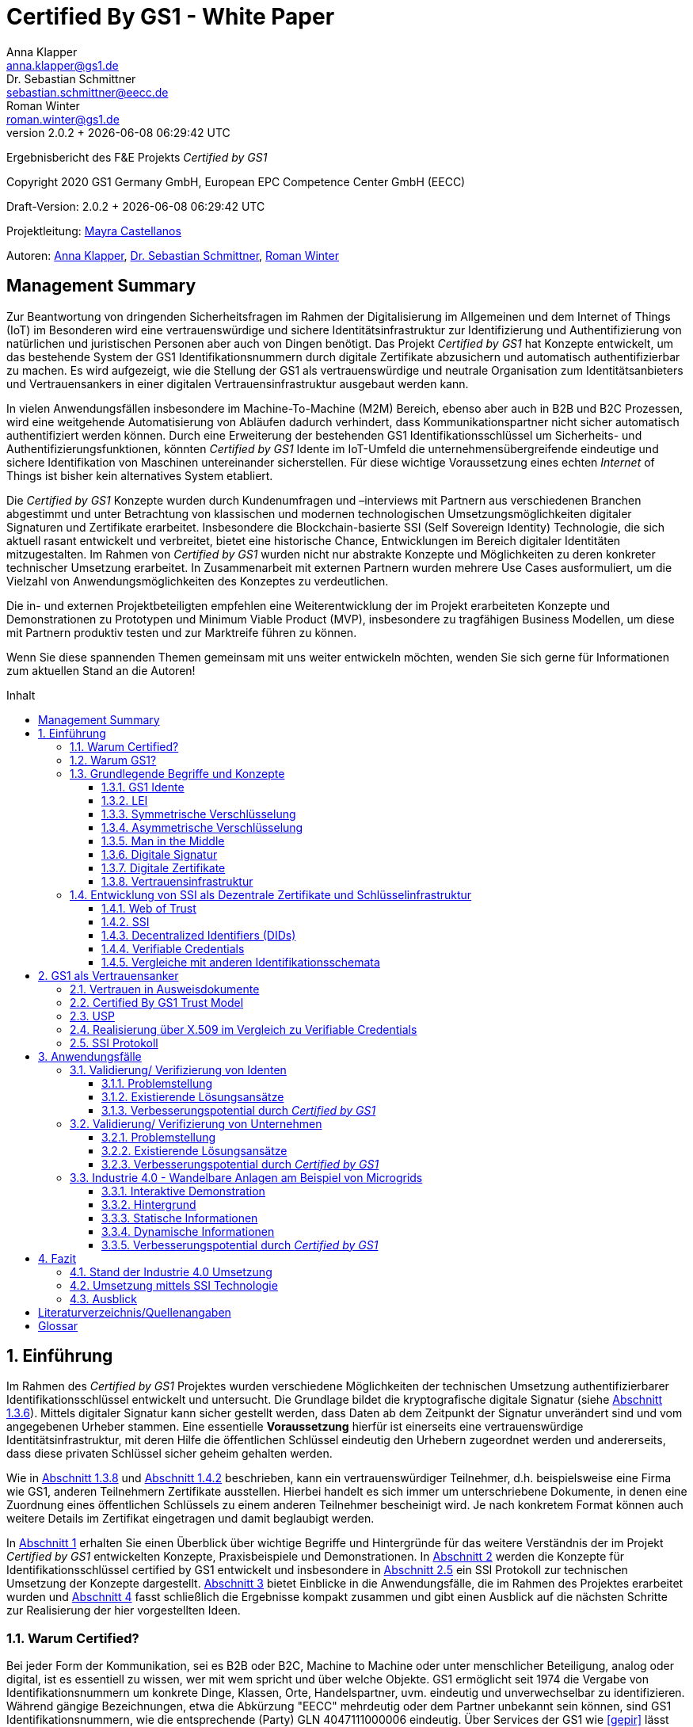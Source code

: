 = Certified By GS1 - White Paper
Anna Klapper <anna.klapper@gs1.de>; Dr. Sebastian Schmittner <sebastian.schmittner@eecc.de>; Roman Winter <roman.winter@gs1.de>
v2.0.2 + {docdatetime}
:doctype: article
:homepage: https://github.com/gs1-germany-innolab/CertifiedByGS1-Konzepte
:toc: macro
:toclevels: 3
:toc-title: Inhalt
:figure-caption: Bild
:table-caption: Tabelle
:section-refsig: Abschnitt
:icons: font
:xrefstyle: short
:imagesdir: ./pics/
:sectnums:
:chapter-refsig: Abschnitt
:appendix-refsig: Anhang
:chapter-label: 


Ergebnisbericht des F&E Projekts _Certified by GS1_

Copyright 2020 GS1 Germany GmbH, European EPC Competence Center GmbH
(EECC)

Draft-Version: {revnumber}


Projektleitung: mailto:mayra.castellanos@gs1.de[Mayra Castellanos]

Autoren: mailto:anna.klapper@gs1.de[Anna Klapper], mailto:sebastian.schmittner@eecc.de[Dr. Sebastian Schmittner], mailto:roman.winter@gs1.de[Roman Winter]



:!sectnums:
[[sec_executive]]
== Management Summary

Zur Beantwortung von dringenden Sicherheitsfragen im Rahmen der
Digitalisierung im Allgemeinen und dem Internet of Things (IoT) im
Besonderen wird eine vertrauenswürdige und sichere
Identitätsinfrastruktur zur Identifizierung und Authentifizierung von
natürlichen und juristischen Personen aber auch von Dingen
benötigt. Das Projekt _Certified by GS1_ hat Konzepte entwickelt, um
das bestehende System der GS1 Identifikationsnummern durch digitale
Zertifikate abzusichern und automatisch authentifizierbar zu machen. Es wird
aufgezeigt, wie die Stellung der GS1 als vertrauenswürdige und neutrale Organisation
zum Identitätsanbieters und Vertrauensankers in einer digitalen
Vertrauensinfrastruktur ausgebaut werden kann.


In vielen Anwendungsfällen insbesondere im Machine-To-Machine (M2M)
Bereich, ebenso aber auch in B2B und B2C Prozessen, wird eine
weitgehende Automatisierung von Abläufen dadurch verhindert, dass
Kommunikationspartner nicht sicher automatisch authentifiziert werden
können. Durch eine Erweiterung der bestehenden GS1
Identifikationsschlüssel um Sicherheits- und
Authentifizierungsfunktionen, könnten _Certified by GS1_ Idente im
IoT-Umfeld die unternehmensübergreifende eindeutige und sichere
Identifikation von Maschinen untereinander sicherstellen. Für diese
wichtige Voraussetzung eines echten _Internet_ of Things ist bisher
kein alternatives System etabliert.


Die _Certified by GS1_ Konzepte wurden durch Kundenumfragen und –interviews mit
Partnern aus verschiedenen Branchen abgestimmt und unter Betrachtung von
klassischen und modernen technologischen Umsetzungsmöglichkeiten digitaler
Signaturen und Zertifikate erarbeitet. Insbesondere die Blockchain-basierte SSI
(Self Sovereign Identity) Technologie, die sich aktuell rasant entwickelt und
verbreitet, bietet eine historische Chance, Entwicklungen im Bereich digitaler
Identitäten mitzugestalten. Im Rahmen von _Certified by GS1_ wurden nicht nur
abstrakte Konzepte und Möglichkeiten zu deren konkreter technischer Umsetzung
erarbeitet. In Zusammenarbeit mit externen Partnern wurden mehrere
Use Cases ausformuliert, um die Vielzahl von Anwendungsmöglichkeiten des
Konzeptes zu verdeutlichen.


Die in- und externen Projektbeteiligten empfehlen eine Weiterentwicklung der im Projekt erarbeiteten Konzepte und Demonstrationen zu Prototypen und Minimum Viable Product (MVP), insbesondere zu tragfähigen Business Modellen, um diese mit Partnern produktiv testen und zur Marktreife führen zu können.

Wenn Sie diese spannenden Themen gemeinsam mit uns weiter entwickeln
möchten, wenden Sie sich gerne für Informationen zum aktuellen Stand
an die Autoren!


<<<

toc::[]


:sectnums:
[[sec_intro]]
== Einführung

Im Rahmen des _Certified by GS1_ Projektes wurden verschiedene
Möglichkeiten der technischen Umsetzung authentifizierbarer
Identifikationsschlüssel entwickelt und untersucht. Die Grundlage
bildet die kryptografische digitale Signatur (siehe
<<sec_digi_sig>>). Mittels digitaler Signatur kann sicher gestellt
werden, dass Daten ab dem Zeitpunkt der Signatur unverändert sind und
vom angegebenen Urheber stammen. Eine essentielle *Voraussetzung*
hierfür ist einerseits eine vertrauenswürdige Identitätsinfrastruktur,
mit deren Hilfe die öffentlichen Schlüssel eindeutig den Urhebern
zugeordnet werden und andererseits, dass diese privaten Schlüssel
sicher geheim gehalten werden.


Wie in <<sec_pki>> und <<sec_ssi>> beschrieben, kann ein
vertrauenswürdiger Teilnehmer, d.h. beispielsweise eine Firma wie GS1,
anderen Teilnehmern Zertifikate ausstellen. Hierbei handelt es sich
immer um unterschriebene Dokumente, in denen eine Zuordnung eines
öffentlichen Schlüssels zu einem anderen Teilnehmer bescheinigt
wird. Je nach konkretem Format können auch weitere Details im
Zertifikat eingetragen und damit beglaubigt werden.


In <<sec_intro>> erhalten Sie einen Überblick über wichtige
Begriffe und Hintergründe für das weitere Verständnis der im Projekt _Certified by
GS1_ entwickelten Konzepte, Praxisbeispiele und
Demonstrationen.
In <<sec_gs1_anchor>> werden die Konzepte für Identifikationsschlüssel
certified by GS1 entwickelt und insbesondere in <<sec_ssi_proto>> ein SSI Protokoll
zur technischen Umsetzung der Konzepte dargestellt.
<<sec_use_cases>> bietet Einblicke in die
Anwendungsfälle, die im Rahmen des Projektes erarbeitet wurden und
<<sec_conclusion>> fasst schließlich die Ergebnisse kompakt zusammen
und gibt einen Ausblick auf die nächsten Schritte zur Realisierung der
hier vorgestellten Ideen.





=== Warum Certified?

Bei jeder Form der Kommunikation, sei es B2B oder B2C, Machine to
Machine oder unter menschlicher Beteiligung, analog oder digital,
ist es essentiell zu wissen, wer mit wem spricht und über welche
Objekte. 
GS1 ermöglicht seit 1974 die Vergabe von Identifikationsnummern um konkrete Dinge,
Klassen, Orte, Handelspartner, uvm. eindeutig und unverwechselbar zu
identifizieren.  Während gängige Bezeichnungen, etwa die Abkürzung
"EECC" mehrdeutig oder dem Partner unbekannt sein können, sind GS1
Identifikationsnummern, wie die entsprechende (Party) GLN 4047111000006 eindeutig. Über
Services der GS1 wie <<gepir>> lässt sich zu einer unbekannten Identifikationsnummer z.B.
herausfinden, dass mit der eben genannten Abkürzung "EECC" die "European EPC Competence Center GmbH"
bezeichnet wird. 

Gibt sich einer der Kommunikationspartner als 4047111000006 aus, ist
also zumindest eindeutig, dass hiermit diese konkrete Firma gemeint
ist und nicht z.B. eine Person mit den Initialen "EECC". Die von GS1
vergebenen Identifikationsnummern ermöglichen also eine eindeutige
Zuordnung. Stand heute ist jedoch keine Authentifikation <<auth>>
dieser Daten möglich. Es kann nicht überprüft werden, ob der
Kommunikationspartner derjenige ist, der er zu sein vorgibt.  Ob es
sich aber bei einer Ziffernfolge um eine legitime GS1 Identifikationsnummer
oder nur eine Ziffernkombination im GS1-Format handelt, ist unter
Umständen nicht leicht herauszufinden. Dieses Problem und existierende
Lösungsansätze werden in <<sec_verified_by_gs1>> behandelt.

Im Projekt _Certified by GS1_ wird untersucht, wie klassische und
moderne Konzepte aus dem Bereich der Digitalen Signatur und Digitaler
Zertifikate genutzt werden können, um die Authentizität von GS1 Identifikationsnummern und damit
zusammenhängenden Stammdaten beweisbar zu machen.  Außerdem ermöglichen
die hier vorgestellten Konzepte den mit den
Identifikationsnummern bezeichneten Firmen oder Dingen sich zweifelsfrei und
fälschungssicher auszuweisen und gesicherte Kommunikationskanäle untereinander aufzubauen.

_Certified by GS1_ kann so die Basis für eine Vertrauensinfrastruktur
schaffen, wie sie z.B. für das Internet of Things (IoT) aber auch z.B. in klassischen B2B Prozessen wie dem
Supplier Onboarding (siehe <<sec_onboarding>>) dringend benötigt
wird, um Digitalisierung und Automatisierung nicht durch
Sicherheits- und Vertrauensfragen zu verhindern.


[[sec_usp]]
=== Warum GS1?

GS1 ist eine etablierte Institution, deren Kerngeschäft u.a. in der
Vergabe von Nummernkreisen (Namensräumen) für Idente, insbesondere
Geschäfts- und Produktidentifikationsnummern besteht. In diesem Sinne
erfüllt GS1 bereits die Rolle eines "Identity Provider" <<idp>>. In
_Certified by GS1_ wurden Konzepte zur Vergabe von
Sicherheitsmerkmalen (Zertifikaten) zur Authentifizierung dieser
Identifikationsnummern entwickelt. Hierbei entsprechen die
entwickelten Zertifikatssysteme strukturell dem bestehenden
Vergabesystem für Identifikationsnummern.  In <<sec_gs1_ids>> wird
dieser Punkt detaillierter erläutert.


GS1 vergibt (in der Regel) keine einzelnen Identifikationsnummern, sondern Kunden
erwerben das Recht, selbst eine bestimmte Menge von
Identifikationsnummern zu vergeben.
Dieses Sytem wird im Rahmen von _Certified by GS1_ auch für die 
Sicherheitsmerkmale und damit die authentifizierten Idente umgesetzt. Ein Kunde kann so die
bisherigen Prozesse zur Vergabe von Identen strukturell beibehalten
und um die Sicherheits- und Authentifizierungsfunktion für die selbst
erzeugten Idente erweitern.

[[Chain-EECC]]
.Die Vergabe von Zertifikaten im Rahmen von Certified by GS1 folgt der Logik bei der Vergabe der GS1 Idente, siehe <<pic_id_tree>>
image::Certificate-Chain-EECC.png[pdfwidth=75%,align="center"]


Im IoT benötigt jedes Gerät nicht nur ein serielles
Ident wie eine SGTIN oder GIAI, sondern auch die Möglichkeit sich
individuell gegenüber anderen Geräten zu authentifizieren und mit
diesen eine vertrauenswürdige und abhörsichere Verbindung aufzubauen. Hier
stellt die Möglichkeit solche "Certified" Idente selbst erzeugen zu
können einen großen Vorteil für den Hersteller dar, denn dieser Ansatz
ist mit geringerem Aufwand und Kosten verbunden als ein
System, bei dem jedes Ident und die zugehörigen Sicherheitsmerkmale
einzeln bei einer zentralen Plattform erworben werden müssen.


Als not-for-profit Standarisierungsorganisation, erfüllt GS1 die Aufgabe
globale Geschäftstandards zu entwickeln und zu pflegen. GS1 ist eine
neutrale und vertrauenswürdige Organisation. Diese Rolle als
Vertrauensanker und neutrale Platform ermöglicht es GS1, Partner und
Konkurrenten zu gemeinsamen Projekten, insbesondere im Bereich der
Standardisierung, zusammen zu bringen.
Dies prädestiniert GS1 zum Vertrauensanker einer digitalen Zertifikatsinfrastruktur, 
insbesondere wenn diese auf der Authentifizierung der
GS1-eigenen Idente beruht. 

Des weiteren ist GS1 bereits heute in vielen Branchen Dreh- und
Angelpunkt für die mit den Identen assoziierten Stammdaten. Die
Authentifizierung dieser Stammdaten über digitale Signaturen, basierend
auf den Zertifikaten der "Certified"-Idente ermöglicht eine noch
größere Vielzahl von Anwendungsfällen, zusätzlich zur Authentifizierung
der Idente selbst. 





=== Grundlegende Begriffe und Konzepte

Eine umfassende und didaktisch ausgereifte Einführung aller für das
Verständnis der _Certified by GS1_ nötigen Grundlagen ist jenseits der
Zielsetzung und des Umfangs dieser Ausarbeitung. Nichtsdestotrotz werden im
folgenden Abschnitt einige grundlegende Begriffe aus der Welt der GS1
Idente sowie der digitalen Zertifikate eingeführt, um
Missverständnisse bei den verwendeten Begriffen zu vermeiden. Verweise
auf weiterführende Literatur ermöglichen den Einstieg in
unbekannte Themen.

[[sec_gs1_ids]]
==== GS1 Idente

Das Kernprodukt der GS1 Germany ist GS1 Complete. Hierbei handelt es sich
um ein Leistungspaket mit dem Kunden ein Nummernkreis zugeteilt wird,
in welchem dieser GTINs (Global Trade Item
Number) und andere Idente vergeben kann. Es beinhaltet
weiterhin Services und Publikationen zur Optimierung der
Geschäftsprozesse.

GS1 Idente sind wie folgt aufgebaut (siehe <<pic_id_tree>>): Ausgehend von der Gesamtheit der GS1
Organisationen und GS1 Global Office erhalten die einzelnen Mitgliedsorganisationen
(MOs) Nummernkreise, indem eine bestimmte Präfix einer MO zugeordnet wird. 
Beispielsweise gehören alle GS1 Idente deren erste drei Ziffern im Bereich 400 bis 440 liegen zu
GS1 Germany <<gs1-prefix>>. 
Innerhalb des eigenen Nummernkreises (d.h. beginnend
mit der eigenen GS1 Präfix) vergeben die MOs an Firmenkunden einen GS1 Company Prefix (GCP) und
damit den Kreis der Nummern beginnend mit ebendiesem. Zur Verdeutlichung: alle
GS1 Idente beginnend mit 4047111 gehören zum Nummernkreis des EECC. 
Die Firmen können nun entsprechend der Spezifikationen für GS1 Idente eigenständig Identifikationsnummern
für z.B. Warenkategorien oder individuelle Waren, aber auch für Standorte, Warensendungen, Coupons, uvm.
(siehe <<gen-spec>>) vergeben. 
Beispielsweise bezeichnet die GLN (Global Location Number) 4047111000006
den Unternehmenshauptsitz des EECC. Hier steht entsprechend wieder das gleiche GCP
am Anfang der Nummer, gefolgt vom frei verfügbaren Namensraum und beendet mit einer Prüfziffer.

Die Art des Idents wird über den sogenannten Application Identifier
(AI) kodiert, z.B. 414 für die GLN. Entsprechend stellt (414) 4047111000006 (254) 01 
ein Beispiel für eine GLN mit Erweiterungskomponente dar, mit der das EECC einen spezifischeren Ort, etwa den
Posteingang des Hauptsitzes, bezeichnen könnte. Eine sog. Party GLN
kann Parteien wie juristische Personen (Firmen) aber auch Funktionen oder
Rollen, wie Abteilungen oder Ämter, identifizieren. 


[[GLN_Aufbau]]
.Aufbau einer GLN
image::example-gln.png[]

Diese Baumstruktur aus
viele-zu-einem Zuordnungen, sprich von serialisierten Identen zu Klassenidenten zu
Companies zu MOs, existiert in entsprechender Form (teilweise ohne die Klassenebene) 
für praktisch alle GS1 Idente und ist in <<pic_id_tree>> schematisch
dargestellt. 
Dies stellt einen wichtigen Unterschied zu Systemen dar, in denen
nur einzelne Idente vergeben werden, etwa bei der LEI (nachfolgend erläutert), da GS1 Complete Kunden
die Möglichkeit erhalten, selbst als intermediäre Vergabestelle eigene Idente zu
vergeben.  Die über die GCP festgelegten Nummernkreise stellen zudem
sicher, dass jede Nummer nur einmal vergeben werden kann, solange der
Kunde gemäß den Regeln des GS1 Systems nicht eigene Nummern mehrfach
vergibt. Die GS1 Idente sind daher weltweit überschneidungsfrei. Damit
ist grundsätzlich eine eindeutige Zuordnung aller Idente möglich.


[[pic_id_tree]]
.Hierarchie der Nummernkreise der GS1
image::GS1-ID-Tree.png[]




Eine Authentifikation der Idente durch GS1 ist bisher nicht allgemein
gegeben. Eine besondere Identitätsprüfung der Antragsteller für GS1
Complete erfolgt aktuell in der Regel nicht und ist auch nicht von
Nöten. Sollte jemand illegitim im Namen des EECC eine weitere GCP mit
den original Firmendaten beantragen, so würde hierdurch dem EECC zwar
ohne dessen Kenntnis ein weiterer Nummernkreis zugeordnet, aber
dadurch kein Schaden entstehen. Dies ändert sich grundlegend, wenn
beim Antrag ein neues Authentifizierungsmerkmal, z.B. ein öffentlicher
Schlüssel, registriert wird. Nun wird es wichtig, die Legitimität des
Antrages bzw. die Berechtigung des Antragstellers zu überprüfen, um
zu verhindern, dass künftig ein Unberechtigter mit Hilfe des neu
registrierten Merkmals im Namen der Firma handeln kann.

Ein Missbrauch einzelner Idente erfolgt dagegen durchaus aktuell in
einigen Fällen z.B. hinsichtlich GTINs. Unternehmen, die keine GS1
Kunden sind, nutzen Nummernkombinationen entsprechend dem GS1
Nummernsystem, um Produkte online anbieten zu können.  Dieser
GTIN-Missbrauch wird GS1-intern durch Mitarbeiter verfolgt und
unterbunden. Eine teil-automatisierte Lösung, die in diesem Bereich
entwickelt wird, ist der Service „Verified by GS1“, welcher in
<<sec_verified_by_gs1>> zusammen mit der Problemstellung genauer
beleuchtet wird. Hier können Online-Portale und Händler GTINs auf ihre
Echtheit und Herkunft überprüfen, die im Vorfeld durch die Hersteller
in die GS1 Registry eingepflegt wurden.


==== LEI

GS1 vergibt zudem bereits heute Idente zusammen mit von GS1
überprüften Stammdaten, außerhalb des eigenen Nummernsystems, im
Rahmen der LEI-Vergabe.  Eine solche Überprüfung der hinterlegten
Stammdaten bildet eine interessante Erweiterung des Konzepts der
reinen Zertifizierung von Identifikationsschlüsseln. Damit eine
Vertrauensinfrastruktur aufgebaut werden kann, muss eine Überprüfung
der Partner statt finden, bevor Zertifikate ausgestellt werden
können. Es liegt also nahe, die im Rahmen dieser Überprüfung
gesicherten Fakten dem Unternehmen mittels digitalem Zertifikat zu
bescheinigen.

Für die LEI Vergabe erfolgt eine solche Überprüfung der beantragenden
Unternehmen bereits, so dass GS1 hier auf bestehenden Prozessen
aufbauen kann.  In diesem Abschnitt wird die LEI allgemein erläutert,
da sie in den folgenden Abschnitten u.a. mit den Identen aus dem
GS1-System verglichen wird.

Der Legal Entity Identifier, LEI, ist ein 20-stelliger Code, der
Teilnehmer am Finanzmarkt eindeutig identifiziert. Hier muss es sich
um juristische Personen handeln, Einzelpersonen können keine LEI
erhalten.  Der LEI wurde nach der Finanzkrise durch den G20 Gipfel
eingeführt, um mehr Sicherheit und Transparenz bei Finanzgeschäften zu
bieten und gilt weltweit. Der LEI ist bei gewissen Finanzgeschäften
verpflichtend und ermöglicht es, hinterlegte Referenzdaten im
Online-Datenpool der GLEIF abzufragen. Diese Referenzdaten sind
mindestens der offizielle Name laut Registrierung des Rechtsträgers,
Anschrift des Unternehmens, Land der Gründung, Ländercodes, sowie das
Datum der ersten LEI-Zuweisung und der letzten Aktualisierung, ggf.
auch das Ablaufdatum, denn eine LEI muss jährlich verlängert werden.

GS1 Global (GS1 AISBL, Brüssel) ist eine offizielle Vergabestelle 
(Local Operating Unit, LOU) für
Legal Entity Identifier (LEI) des GLEIF (Global Legal Entity
Identifier Foundation) <<gleif>>. GS1 Germany ist Vertriebspartner von
GS1 Global, ein sogenannter Registration Agent (RA) und agiert als
Dienstleister um LEIs zu vergeben.



Vergleicht man nun die LEI mit einem GS1-eigenen Ident, wie der GLN,
sind beiden demnach die Eindeutigkeit und 
weltweite Überschneidungsfreiheit gemeinsam. Zudem können die
Referenzdaten der LEI- und auch der GS1 Complete Kunden durch das
Unternehmen selbst verwaltet werden. 
Man findet die Daten der beiden Idente in den jeweiligen
Datenbanken, wie der LEI-Datenbank oder GEPIR. Dies ermöglicht Sicherheit für alle Geschäftsprozesse und
vermindert Identitätsmissbrauch. Allerdings gibt es auch hier derzeit Unterschiede:
Ein GS1 Complete Kunde hat jederzeit die Möglichkeit der Veröffentlichung seiner Daten zu widersprechen.
Dies ist für einen LEI-Kunden nicht möglich. Dessen Daten sind stets vollständig und korrekt zu veröffentlichen. 
Man muss jede vergebene LEI online nachverfolgen können.





[[sec_symm]]
==== Symmetrische Verschlüsselung

[[pic_symmetric]]
.Symmetrische Verschlüsselung verwenden *den gleichen Schlüssel* zum ver- und entschlüsseln. Die Abbildung stammt aus einer Vorlesung der TU Darmstadt.
image::symmetric.png[pdfwidth=75%,align="center"]

Kryptografische Systeme kann man in zwei unterschiedliche
Hauptbereiche einteilen: symmetrische und asymmetrische Kryptographie.
Die symmetrischen Verschlüsselungsverfahren reichen weit in die
Menschheitsgeschichte zurück. Schon 600v. Chr. setzten
hebräische Gelehrte einen einfachen Zeichenaustauschalgorithmus mit
dem Namen Atbash-Verschlüsselung ein. Die Caesar-Verschlüsslung ist
wahrscheinlich die bekannteste symmetrische Verschlüsselung. Diese
geht auf den römischen Feldherrn Gaius Julius Caesar zurück. Er
benutzte diese zur Geheimhaltung seiner militärischen
Korrespondenz.

Die konzeptionelle Funktionsweise der symmetrischen Verschlüsselung
ist recht einfach. Es gibt nur einen Schlüssel. Dieser stellt ein nur
den Kommunikationspartnern bekanntes Geheimnis dar und wird für die Ver- wie auch für die Entschlüsselung
genutzt. Sowohl der Sender, als auch der
Empfänger benötigen denselben Schlüssel.

In einer Situation, in der ein Sender einem Empfänger eine geheime
Nachricht schicken möchte, ohne dass die beiden über ein als Schlüssel
verwendbares geteiltes Geheimnis verfügen, ist symmetrische
Kryptographie prinzipiell nicht hilfreich. Einen Schlüssel sicher
(d.h. geheim) zu übertragen, stellt das gleiche Problem dar
wie die Übertragung der geheimen Nachricht selbst.

Da bei modernen symmetrischen Verschlüsselungsalgorithmen der
Schlüssel deutlich kürzer sein kann als die Nachricht, nutzen moderne
Protokolle wie TLS <<tls>> häufig ein rechenzeitintensives
asymmetrisches verfahren, um einen temporären symmetrischen Schlüssel
auszuhandeln. Danach wird ein deutlich effizienteres symmetrisches
Verfahren angewendet, um die eigentliche Kommunikation zu verschlüsseln.

Auch wenn Sender und Empfänger dieselbe Person sind, etwa bei der
Verschlüsselung von (Teilen der) Festplatte, kommen moderne
symmetrische Verschlüsselungsverfahren zum Einsatz.


[[sec_asymm]]
==== Asymmetrische Verschlüsselung

[[pic_asymmetric]]
.Bei der asymmetrischen Verschlüsselung kommen *verschiedene* Schlüssel zum ver- und entschlüsseln zum Einsatz. Die Abbildung stammt aus einer Vorlesung der TU Darmstadt.
image::asymmetric.png[pdfwidth=75%,align="center"]

Bei der asymmetrischen Verschlüsselung werden zwei verschiedene aber
zusammenpassende Schlüssel zum Ver- und Entschlüsseln der Daten
verwendet.  Der zur Verschlüsselung verwendete Schlüssel wird in einem
asymmetrischen Verfahren als öffentlich bezeichnet, da dieser keine
Rückschlüsse auf den privaten Schlüssel zulässt. Der für die
Entschlüsselung verwendete private Schlüssel muss natürlich geheim
gehalten werden, um unerwünschtes lesen der Daten zu verhindern.

Die ersten (geheimen) Entwicklungen asymmetrischer Verfahren fanden beim
britischen Geheimdienst zu Anfang der 1970er Jahre statt und wurden
erst in den 1990er Jahren veröffentlicht. In einer ersten
öffentlichen Bekanntgabe wurde das Prinzip der asymmetrischen
Verschlüsselung dann 1976 von den beiden Kryptographen Whitfeld Diffie
und Martin Hellman in ihrem Aufsatz "New Directions in
Cryptography" veröffentlicht. In diesem Aufsatz führen die Autoren
das Prinzip der asymmetrischen Kryptographie ein. Rivest, Shamir und
Adleman entwickelten 1978 das nach Ihnen als RSA benannte asymmetrische
Verschlüsselungsverfahren, basierend auf zahlentheoretischen
Algorithmen und Komplexitätsüberlegungen, das teilweise bis heute
verwendet wird.

Die Funktionsweise einer asymmetrischen Verschlüsselung lässt sich wie
folgt erklären: Jeder Teilnehmer erzeugt ein Schlüsselpaar aus
privatem und öffentlichem Schlüssel für sich selbst.
Wenn ein Versender eine geheime
Nachricht an einen Empfänger versenden möchte, so benötigt er den
öffentlichen Schlüssel des Empfängers. Diesen bekommt er vom Empfänger
selbst oder aus einem öffentlichen Schlüsselverzeichnis. Der Versender
verschlüsselt die Nachricht mit dem öffentlichen Schlüssel und einer
Verschlüsselungsfunktion. Die verschlüsselte Nachricht kann danach an
den Empfänger versendet werden. Dieser benutzt die
Entschlüsselungsfunktion mit Hilfe seines privaten Schlüssels, um die
ursprüngliche Nachricht wiederherzustellen.

Das in <<sec_symm>> erwähnte Problem des Schlüsselaustausches wird also
deutlich erleichtert, da der öffentliche Schlüssel nicht geheim
gehalten werden muss. Es bleibt jedoch die Gefahr eines so genannten
Man-in-the-middle-Angriffs, der in <<sec_mitm>> erläutert wird.


[[sec_mitm]]
==== Man in the Middle

Bei dem Man-in-the-middle-Angriff versendet eine dritte Person seinen
öffentlichen Schlüssel unter falschem Namen.
Will etwa Alice an Bob eine verschlüsselte Nachricht schreiben und
fragt zu diesem Zweck bei einem Schlüsselverzeichnis-Server Bobs öffentlichen
Schlüssel an, so könnte Eve ihren eigenen öffentlichen Schlüssel unter
Bobs Namen dort hinterlegt haben.

Alice verschlüsselt ihre Nachricht in diesem Fall so, dass nur Eve sie
entschlüsseln kann. Damit der Angriff nicht auffällt wird Eve die
Nachricht nach der Entschlüsselung wieder verschlüsseln, diesmal mit
Bobs echtem Schlüssel und an Bob weiterleiten. So hat Eve unbemerkt
die geheime Nachricht gelesen und sogar die Möglichkeit, diese zu
verändern. Die Relais-Rolle des Angreifers ist namensgebend.

Um einen solchen Angriff auszuschließen wird eine vertrauenswürdige
Identitätsinfrastruktur benötigt, mit deren Hilfe Bob und Alice ihre
Identitäten und die zugehörigen öffentlichen Schlüssel sicher
austauschen können.



[[sec_digi_sig]]
==== Digitale Signatur

Bei der digitalen Signatur wird mit dem privaten Schlüssel und einem
"Original" Dokument eine "Unterschrift" hinzugefügt. Um Verwechslungen
mit z.B. einer eingescannten handschriftlichen Unterschrift zu
vermeiden, wird im folgenden der Begriff "Signatur" für diese digitale
Signatur verwendet, auch wenn diese konzeptionell oder sogar juristisch die
Funktion einer Unterschrift erfüllt.

Mithilfe des öffentlichen Schlüssels kann der Empfänger von Dokument und Signatur
feststellen, ob das Dokument wirklich mit dem zum öffentlichen
Schlüssel passenden privaten Schlüssel signiert wurde und ob das
Dokument unverändert vorliegt oder manipuliert wurde.
Steht die in <<sec_mitm>> erwähnte vertrauenswürdige
Identitätsinfrastruktur zur Verfügung, damit der Empfänger sicher sein
kann den richtigen öffentlichen Schlüssel des Absenders zu kennen, so
kann mit der digitalen Signatur sichergestellt werden, dass eine
Nachricht wirklich vom vorgeblichen Absender stammt.
Somit lässt sich die Identität des Unterzeichners zweifelsfrei
nachweisen und außerdem die Integrität der elektronischen Nachricht
sicherstellen.

Für nähere Details zur Funktionsweise von Signaturalgorithmen wird auf
die Literatur verwiesen <<sign>>.



[[sec_certs]]
==== Digitale Zertifikate

Unter einem "Zertifikat" im klassischen Sinne versteht man eine Bescheinigung
oder Urkunde, die bestimmte Informationen zu einem Unternehmen,
einer Person oder Sache "zertifiziert". Ein Zertifikat hat immer einen
Aussteller, der mit einer klassischen Unterschrift, Stempel, Siegel
oder ähnlichem bestätigt, dass er die zertifizierten Informationen
überprüft hat und deren Korrektheit bestätigt.
Zum Beispiel vergibt GS1 in gedruckter Form ein Zertifkat
für die Teilnahme am globalen GS1 System. In diesem Zertifkat wird
unter anderem die GLN und die dazugehörige Firma aufgeführt.


Diese Eigenschaften des analogen Zertifikates werden mit dem digitalen
Zertifikat nicht nur digitalisiert, sondern  mittels einer digitalen
Signatur (siehe <<sec_digi_sig>>) wird zusätzlich die Echtheit des Zertifikats
kryptografisch abgesichert. Ein digitales Zertifikat ist damit
deutlich schwerer zu fälschen als ein analoges. Voraussetzung ist, dass die
Signatur auf einer hinreichend sicheren Vertrauensinfrastruktur
für die Verwaltung der öffentlichen Schlüssel beruht und die Teilnehmer
in der Lage sind, ihre privaten Schlüssel geheim zu halten.

Konkret werden digitale Zertifikate verwendet, um bestimmte
Eigenschaften zu einem Objekt oder zu einer Person zu bestätigen. Ein
besonders wichtiges Zertifikat im Rahmen einer Vertrauensinfrastruktur
ist die Bescheinigung, dass ein gewisser öffentlicher Schlüssel einem
bestimmten Besitzer gehört.

Im Beispiel aus <<sec_mitm>> kann Alice darauf vertrauen, dass ein
öffentlicher Schlüssel wirklich Bob gehört und nicht von Eve
untergeschoben wurde, wenn ein vertrauenswürdiger Dritter dies
zertifiziert. Konkret stellt ein entsprechender
vertrauenswürdiger Dienstleister ein Zertifikat aus, in dem
bescheinigt wird, dass Bobs öffentlicher Schlüssel in der Tat Bob
gehört. Der Dienstleister überprüft hierzu, dass Bob tatsächlich
den passenden privaten Schlüssel besitzt und wirklich
die Person ist, die er vorgibt zu sein.
Solche Dienstleister werden auch als *Identitity Provider* (IDP)
bezeichnet und spielen in den Vertrauensinfrastrukturen, die in den
folgenden Abschnitten erläutert werden, eine wichtige Rolle.


Zertifikate werden weiterhin genutzt, um z.B.:

- Identitäten von Servern zu bescheinigen, um auf dieser
  Vertrauensbasis mittels <<tls>> den Datenverkehr im Internet zu
  verschlüsseln oder VPN Verbindungen aufzubauen

- zu bescheinigen, dass Software, Updates oder digitale Dokumente vom
  vorgeblichen Urheber stammen

- Personenidentitäten zu bescheinigen, um, wie im Beispiel mit Alice
  und Bob, eine direkte Mensch-zu-Mensch Kommunikation abzusichern,
  z.B. via e-Mail oder Messenger
  


Jede technische Implementierung einer Vertrauensinfrastruktur
definiert typischerweise einen Standard für das Datenformat ihrer
Zertifikate. Häufig verwendete Formate für Zertifikate sind (in historischer
Reihenfolge):

- X.509 Zertifikat <<x509>>
- PGP Zertifikat <<pgp-cert>>
- Verifiable Credentials <<vc-data-model>>


[[sec_pki]]
==== Vertrauensinfrastruktur

[[pic_pki]]
.Die drei wesentlichen Funktionseinheiten einer PKI Infrastruktur: Registrierungsstelle, Zertifizierungsstelle und Verzeichnisdienst. Die Abbildung stammt aus einer Vorlesung der TU Darmstadt.
image::pki.png[pdfwidth=75%,align="center"]

Die in <<sec_asymm>> und <<sec_certs>> beschriebenen öffentlichen
Schlüssel und entsprechende Zertifikate bilden die Grundlage für den
Aufbau einer "Public Key Infrastructure" (PKI).
Wie in <<Chain-EECC>> dargestellt kann prinzipiell jeder vertrauenswürdige
Teilnehmer den Kreis der ebenso vertrauenswürdigen Teilnehmer an der
Vertrauensinfrastruktur erweitern, indem ersterer dem neuen Teilnehmer ein entsprechendes Zertifikat
ausstellt.

Bei der klassischen, d.h. weitgehend zentralen, 
Schlüssel- und Zertifikate Infrastruktur, die
z.B. bei der Absicherung der Kommunikation über das Internet mittels
Transportverschlüsselung <<tls>> zum Einsatz kommt, stellen eine oder einige
wenige zentrale Autoritäten, denen initial vertraut wird, Zertifikate
an zwischengeschaltete Autoritäten aus. So ergeben sich baumartige Vertrauensstrukturen.



In der PKI gibt es drei wesentliche Funktionen: eine Registrierungsstelle,
eine Zertifizierungsstelle und den Verzeichnisdienst. 

Die *Registrierungsstelle* erfasst und überprüft die Identität und
ggfs. weitere Angaben des Antragstellers. Diese muss davon überzeugt
sein, dass die persönlichen Daten und der i.d.R. vom Antragssteller
bereitgestellte öffentliche Schlüssel auch wirklich zum Antragsteller
gehören, bevor das Zertifikat ausgestellt wird. Nach einer positiven
Überprüfung, wird der Zertifikatsantrag durch die Registrierungsstelle
genehmigt und die Anfrage an die Zertifizierungsstelle weitergegeben.
Die Sicherheit der künftigen Authentifikationsfunktion des
öffentlichen Schlüssels hängt entscheidend von der sicheren
Überprüfung der Legitimität des Antrags bei der Registrierungsstelle
ab.

Wird mit einem digitalen Zertifikat die Zugehörigkeit eines
öffentlichen Schlüssels zu einer konkreten Person bescheinigt, so
erhält die Person damit ein neues Authentifizierungsmerkmal, d.h. eine
neue Möglichkeit um sich (digital) auszuweisen. Dies entspricht dem
Vorgang, bei dem eine natürliche Person beim Einwohnermeldeamt
vorspricht und ein Foto für einen neuen Personalausweis selbst
mitbringt, siehe <<physical-id>>. Ist der Personalausweis mit diesem
Foto ausgestellt, so kann die Person anhand des Fotos im Ausweis visuell
identifiziert werden.
Die Überprüfung, dass an dieser Stelle kein Unberechtigter eine
falsches Authentifizierungsmerkmal einbringen kann, etwa einen public key oder ein
Foto, was nicht zur identifizierten Person gehört, ist essentiell für
die Sicherheit der Vertrauensinfrastruktur.

Die *Zertifizierungsstelle* (Certificate Authority, CA, siehe auch <<ca>>)
wiederum integriert die Daten und den öffentlichen Schlüssel des Antragsstellers
in ein Zertifikat, d.h. ein digitales Dokument im entsprechenden Format
(klassisch X.509) wird erstellt und von der CA signiert. Zusätzlich kann die
Zertifizierungsstelle die Zertifikate zur Veröffentlichung in einem öffentlichen
Verzeichnis ablegen.

Oftmals befinden sich die Registrierungsstelle und die Zertifizierungsstelle in
einem Unternehmen und bilden eine Einheit, als Trust Center.

Der *Verzeichnisdienst* stellt eine Art öffentliches Adressbuch dar, in dem alle
öffentlichen Schlüssel und vor allem die ausgestellten Zertifikate zum Abruf bereit stehen. Eine weitere wichtige
Funktion ist das Bereitstellen von sogenannten Revocation Lists, in denen
veröffentlicht wird welche Zertifikate schon vor ihrem regulären Ablaufdatum
ungültig geworden sind. Dies geschieht etwa weil eingetragene Daten nicht mehr aktuell sind
oder weil, im schlimmsten Fall, der private Schlüssel nicht mehr als sicher
angesehen werden kann, etwa nach einem Cyber Angriff.



=== Entwicklung von SSI als Dezentrale Zertifikate und Schlüsselinfrastruktur

In einem dezentralen Identitätsmanagementsystem können die Entitäten
(Personen, Organisationen, Dinge, etc.) die Vertrauensanker für den
jeweiligen Anwendungsfall frei wählen.  Global verteilte Ledger
(DLTs), dezentrale P2P-Netzwerke oder andere Systeme mit gleichartigen
Fähigkeiten ermöglichen eine solche Vertrauensinfrastruktur ohne
zentrale Autoritätsinstanzen oder Single Points of Failure, etwa im
Verzeichnisdienst.  Dezentralisierte Identitätsmanagementsysteme
ermöglichen beliebigen Entitäten ihre eigenen Idente und verteilte
Vertrauensanker zu erstellen und zu verwalten.  Dieses Design beseitigt
sowohl die Abhängigkeit von zentralisierten Registrierungsstellen für
Identifikationsschlüssel als auch für Zertifikate (siehe
<<sec_pki>>). Typischerweise kann hier jede Entität als ihre eigene
Root of Trust fungieren. Diese Architektur wird als DPKI
(dezentralisierte PKI) bezeichnet.

==== Web of Trust

[[pic_wot]]
.Direktes Vertrauen zwischen den Beteiligten kann indirekt übertragen werden um ein dezentrales Vertrauensnetzwerk zu erzeugen. Abbildung von https://en.wikipedia.org/wiki/File:Web_of_Trust-en.svg[Wikipedia].
image::WOT.png[pdfwidth=75%,align="center"]

Seit den frühen 90er Jahren kam mit der Entwicklung von PGP (Pretty
Good Privacy) und den freien Varianten OpenPGP und GPG (Gnu Privacy
Guard) ein neues Konzept einer Vertrauensinfrastruktur auf, welches
nicht mehr hierarchisch organisiert ist, sondern komplett dezentral.
Die
Grundidee des Web of Trust ist, dass sich einzelne Parteien direkt
gegenseitig vertrauen und z.B. nach Überprüfung der Personalausweise
bei einem persönlichen Treffen gegenseitig entsprechende Zertifikate
ausstellen und veröffentlichen. Vertrauen kann dann ähnlich wie in der
realen Welt über direkte und indirekte Kontakte aufgebaut
werden.

Zum Beispiel kann Ingo (siehe <<pic_wot>>) einen nicht direkt von ihm zertifizierten
(d.h. nicht bekannten) öffentlichen Schlüssel von Susi als
vertrauenswürdig einstufen, wenn es eine Zertifikatskette aus gehend
von ihm selbst aus gibt, die Susis Schlüssel als vertrauenswürdig
zertifiziert.
Über die genauen Parameter können Teilnehmer im Web of Trust
gemäß ihrer individuellen Anforderungen eine striktere oder weniger
restriktive Vererbung von Vertrauen jeweils individuell
konfigurieren. In <<pic_wot>> wird die einfachste Form von
Vertrauensübertrag über beliebig wenige/lange Pfade dargestellt, es
ist aber möglich (und gängig) zu fordern, dass es mehrere unabhängige
Zertifikatsketten zum Ziel gibt und diese nicht zu lang sind.


Im Bereich der e-Mail Signatur ist PGP eine Alternative zu
S/MIME, das auf, in der Regel kostenpflichtigen oder
unternehmensinternen, X.509 Zertifikaten von zentralen
Vertrauensanbietern beruht. Aufgrund mangelnder Unterstützung des
PGP Standards durch die Anbieter der relevanten e-Mail-Clients, vor allem
Outlook, kam es allerdings nie zu einer flächendeckenden Verbreitung.

Die Grundidee, dass prinzipiell alle Identitäten innerhalb einer
Vertrauensinfrastruktur als Intermediäre eigene Zertifikate ausstellen
können, wird im Rahmen von SSI aufgegriffen und mit modernen
technischen Möglichkeiten weiterentwickelt.


[[sec_ssi]]
==== SSI

Namensgebend für die Self Sovereign Identity (SSI) war die Motivation,
natürlichen Personen die Kontrolle über ihre eigene digitale Identität
zurückzugeben, anstatt die personenbezogenen Daten und Single Sign On-Dienste 
unter zentraler Kontrolle weniger großer Plattformen
amerikanischer Unternehmen nutzen zu müssen. Personenidentifikation und die Ausstellung und Verwaltung
vertrauenswürdiger Fakten (sog. _Credentials_, siehe <<sec_vc>>) zu diesen Personen
bilden den Kern vieler SSI Anwendungsfälle. Die SSI Infrastruktur eignet sich jedoch auch,
um die klassischen Probleme der Identifikation über Zertifikate und der Schlüsselverwaltung in
neuartiger dezentraler Weise zu lösen, unabhängig davon auf welche
Entitäten sich die Idente beziehen.

In einer SSI-basierten Vertrauensinfrastruktur hat der Verwalter einer
Identität die volle Kontrolle über die Leseberechtigungen an allen
Daten zu seiner Identität. Der Verwalter muss hierbei nicht
notwendigerweise das "Subjekt" sein, d.h. die Entität die
identifiziert wird, siehe <<sec_did>>.
Als Verzeichnisdienst (siehe <<sec_pki>>) kann in SSI Netzwerken eine
Block Chain (Distributed Ledger) eingesetzt werden. Dies ist
allerdings nach den entsprechenden Standards des W3C kein
Wesensmerkmal der SSI Technologie.


Entwicklung und Aufbau einer dezentralisierten Public Key
Infrastructure (DPKI) auf SSI Basis sind momentan in vollem Gange. SSI-basierte 
dezentrale PKI könnte eine ebenso große Bedeutung für die
globale Sicherheit und den Datenschutz im virtuellen Raum erlangen,
wie es einst die Entwicklung zentraler PKI für den verschlüsselten
Netzwerkverkehr über das SSL/TLS-Protokolls [tls] hatte.

[[sec_did]]
==== Decentralized Identifiers (DIDs)

Decentralized Identifiers (DIDs) sind Idente, die, wie der Name
bereits andeutet, nicht zentral vergeben werden, sondern von jedem
Teilnehmer an einer entsprechenden Infrastruktur selbst erzeugt werden
können.  DIDs können Personen, Organisationen, Dinge, Datenmodelle,
oder abstrakte Entitäten identifizieren, wobei die mit der DID
identifizierte Entität als _Subjekt_ der DID bezeichnet wird.  Die
Kontrolle über eine DID kann von einem Verwalter ausgeübt werden,
z.B. von einem entsprechend befugten Mitarbeiter, falls das Subjekt
eine juristische Person ist, oder dem Hersteller, falls das Subjekt
ein Ding oder Konzept ist.

Technisch betrachtet ist eine DID eine URN, die neben dem Schema "did"
und der eindeutigen Identifikationsnummer auch eine Referenz auf die
zugrundeliegende konkrete Vertrauensinfrastruktur enthält, im Rahmen
derer die DID erstellt wurde und genutzt werden kann. Beispielsweise
bezeichnet die DID `did:idu:HX74LKTfWUxnnUAE935u1P` die Identität von
GS1 Germany als Steward im ID-Union (Test-)Netzwerk von SSI für
Deutschland. Hier bezeichnet "idu" die sog. DID-Methode mit deren
Kenntnis das zur DID zugehörige DID-Dokument aus dem entsprechenden
Verzeichnis abgerufen werden kann.

Im DID-Dokument sind Datensätze zum Subjekt enthalten, insbesondere
Methoden, mit denen das Subjekt sich als DID Inhaber authentifizieren
kann. In der Regel sind dies Public Keys, möglich sind aber auch
z.B. pseudonymisierte Biometriedaten. Darüber hinaus können
Service-Endpunkte im DID-Dokument definiert werden, die eine
gesicherte Interaktion mit dem DID-Subjekt ermöglichen.

DIDs stellen die Kernkomponente einer gänzlich neuen Ebene von
dezentralisierter digitaler Identität im Rahmen einer neuen Public Key
Infrastructure dar. 

[[sec_vc]]
==== Verifiable Credentials

Die im Rahmen von SSI Vertrauensinfrastruktren ausgestellten
Zertifikate werden als Verifiable Credentials <<vc-data-model>> bezeichnet und über
einen speziellen Service-Endpunkt, der innerhalb eines DID-Dokuments
definiert werden kann, im Netzwerk zur Verfügung gestellt.

Im Unterschied zu klassischen Zertifikaten (insbesondere X.509) ist
das Schema, d.h. das Datenmodell, dieser Zertifikate sehr
flexibel. Die Veröffentlichung der Schemata ist eine zusätzliche
Aufgabe des Verzeichnisdienstes (Distributed Ledger) in SSI
Netzwerken. 



[[sec_compare]]
==== Vergleiche mit anderen Identifikationsschemata

DIDs vereinen wichtige Eigenschaften anderer Identifikationsschlüssel.
Neben der globalen Eindeutigkeit sind das insbesondere dezentrale
Vergabe, d.h. jeder Teilnehmer kann DIDs erzeugen, Persistenz und
globale Auflösbarkeit, d.h. im Rahmen der SSI Infrastruktur kann das
DID-Dokument und über die darin definierten Endpunkte weitere Daten,
insbesondere Verifiable Credentials, abgerufen werden.


Der Bedarf an global eindeutigen Identen, welche keine
zentralisierten Registrierungsstelle benötigen, führte bereits in den
1980er Jahren zur Entwicklung und Standardisierung der
Universally Unique Identifiers (UUIDs, seltener auch Globally Unique
Identifiers GUIDs genannt), siehe <<rfc-4122>>. UUIDs fehlt jedoch
eine globale Semantik, d.h. eine UUID trägt keinerlei Informationen
darüber, von wem/in welchem Rahmen oder zur Bezeichnung von was
sie erstellt wurde oder wo nähere Informationen abrufbar sind.

Im Unterschied zu etablierten Identifikationssystemen wie der LEI
oder dem GS1 System bieten DIDs vor allem die Möglichkeit der
sicheren kryptographischen Verifikation der Echtheit und
Authentitzität von Identifikationsschlüsseln.  Dies ist für viele
Anwendungen essentiell und kann heute komplett digital sichergestellt
werden, insofern eine entsprechende Vertrauensinfrastruktur zur
Verfügung steht.

Relevante Vorteile der LEI und des GS1 Systems gegenüber der DID sind
die Etablierung dieser Idente in der unternehmensübergreifenden
Kommunikation, für GS1 auch in Auto-ID Labels wie Barcodes oder RFID
Tags, und die kontrollierte Vergabe dieser Idente. Über letztere kann
sichergestellt werden, dass ein minimaler Satz an verifizierten
Stammdaten vorliegt und vor allem, dass z.B. eine GLN oder LEI auch
legitim vergeben wurden.



[[tab_compare]]
.Eigenschaften von Identifikatoren
[cols="^.<,^.<,^.<,^.<,^.<",options="header"]
|===
|
|DID
|UUID
|LEI
|GS1 IDs

|*Global eindeutig*
|icon:check[size=2x,role=green]
|icon:check[size=2x,role=green]
|icon:check[size=2x,role=green]
|icon:check[size=2x,role=green]

|*Unternehmensübergreifende Semantik*
|Per DID-Dokument
|icon:times[size=2x,role=red]
|icon:check[size=2x,role=green]
|icon:check[size=2x,role=green]

|*Stamm-/Metadaten online abrufbar*
|icon:check[size=2x,role=green]
|icon:times[size=2x,role=red]
|icon:check[size=2x,role=green]
|Falls veröffentlicht / freigegeben

|*Für verschiedene Subjekte einsetzbar*
|icon:check[size=2x,role=green]
|icon:check[size=2x,role=green]
|icon:times[size=2x,role=red]
|icon:check[size=2x,role=green]

|*Kryptographisch verifizierbar*
|icon:check[size=2x,role=green]
|icon:times[size=2x,role=red]
|icon:times[size=2x,role=red]
|icon:times[size=2x,role=red]

|*Anwender kann eigene IDs erstellen*
|icon:check[size=2x,role=green]
|icon:check[size=2x,role=green]
|icon:times[size=2x,role=red]
|icon:check[size=2x,role=green]

|*Verwendung in Auto-ID etabliert*
|icon:times[size=2x,role=red]
|icon:times[size=2x,role=red]
|icon:times[size=2x,role=red]
|icon:check[size=2x,role=green]

|*Etabliert in unternehmensübergreifender Kommunikation*
|icon:times[size=2x,role=red]
|icon:times[size=2x,role=red]
|icon:check[size=2x,role=green]
|icon:check[size=2x,role=green]

|*Kontrollierte Vergabe*
|icon:times[size=2x,role=red]
|icon:times[size=2x,role=red]
|icon:check[size=2x,role=green]
|icon:check[size=2x,role=green]

|===



Die Kombination eines GS1 Idents als Verifiable Credential einer DID
ergibt die einzigartige Möglichkeit, alle oben aufgeführten Vorteile
in einer Lösung zu kombinieren. 
So ensteht ein Identifikationsschlüssel der kryptografisch
abgesichert ist und zur sicheren digitalen Authentifizierung genutzt
werden kann. Gleichzeitig kann er aber auch für eine Vielzahl von Entitäten
mit einer unternehmensübergreifend verständlichen Semantik vergeben werden. 
Auch die Dezentralität bleibt erhalten, in
dem Sinne, dass GS1 Kunden selbst Identifikationsschlüssel _Certified
by GS1_ in ihrem Nummernkreis erzeugen und zertifizieren können. Dies wäre
bei einer LEI als Verifiable Credential nicht gegeben.
Zentral bleibt das System in dem Sinne, dass die GCP bei GS1 erworben
werden muss und in diesem Rahmen die Legitimitätsprüfung vorgenommen
und so die Sicherheit gewährleistet werden kann.


[[sec_gs1_anchor]]
== GS1 als Vertrauensanker

Das Vertrauen in Idente _Certified by GS1_ funktioniert konzeptionell
ähnlich wie bei klassischen Dokumenten. Auch wenn die entsprechenden
Ideen aus dem DID/SSI Umfeld kommen, ist das Trust-Modell unabhängig
von der Realisierung über DIDs oder klassische (zentrale) PKI
Zertifikatsketten.

=== Vertrauen in Ausweisdokumente

Das Vertrauen in die Identität einer Person kommt typischerweise durch
die Überprüfung eines fälschungssicheren Ausweisdokuments
("Authentifizierung") zustande. Hierbei vertraut der Prüfer zunächst
einer Autorität hinter dem Aussteller, z.B. dem Staat als Auftraggeber
der Bundesdruckerei. Diese bestätigt mit der Ausstellung des
Dokumentes, dass der Inhaber legitim ist. Gleichzeitig enthält das
Dokument die nötigen Eigenschaften, um seine eigene Echtheit
überprüfbar zu machen (Kopierschutzmaßnahmen im Dokument) und Merkmale
(z.B. Foto) zum Abgleich der Person mit dem Subjekt des Dokuments. So
wird das Vertrauen des Prüfers, wiederum indirekt, auf den Inhaber des
Dokuments übertragen und die Authentifizierung ist erfolgreich. Der
Prozess wird in <<physical-id>> dargestellt.

[[physical-id]]
.Vertrauen in klassische Ausweisdokumente
image::Trust-in-classical-id.png[pdfwidth=75%,align="center"]


=== Certified By GS1 Trust Model

Bei der Identvergabe teilt GS1 einem Unternehmen mit der Basisnummer
(GS1 Company Prefix, GCP) einen Namensraum (Nummernkreis) zu, in
welchem das Unternehmen dann selbst Idente vergeben kann. Parallel
hierzu ermöglicht ein Unternehmenszertifikat mit GCP _Certified By
GS1_ dem Unternehmen selbst Zertifikate für die eigenen Idente zu
erstellen. Diese grundlegende Idee ist in <<Chain>> dargestellt.

[[Chain]]
.Die Vertrauenswürdigkeit von Zertifikatsketten kann ausgehend vom Wurzelzertifikat überprüft werden
image::Certificate-Chain.png[]

Mit dem Unternehmenszertifikat kann die Echtheit der eigenen
Identifikationsnummern fälschungssicher nachgewiesen und offline
überprüft werden, d.h. es kann z.B. überprüft werden, dass eine SGTIN
tatsächlich von dem Unternehmen erzeugt wurde, dem die zugehörige
Basisnummer gehört, ohne das ein Online-Lookup in einer entsprechenden
Datenbank nötig wäre. Auch Eigenschaften des mit dem Ident
gekennzeichneten Assets können über die GS1 Standards, beispielsweise
in einen 2D Code wie der GS1 DataMatrix, kodiert und deren
Vertrauenswürdigkeit offline verifiziert werden.

Die abgeleiteten Zertifikate für serialisierte Idente sind besonders
im IoT Kontext interessant, da Maschinen sich mit einem solchen
Identifikationsschlüssel _Certified By GS1_ selbst ausweisen
und damit automatisiert authentifiziert werden könnten. Das bedeutet,
dass mittels etablierter kryptografischer Verfahren Maschinen sich
basierend auf dem _Certified by GS1_-System gegenseitig überprüfen und
so eine gesicherte Verbindung untereinander oder auch über das
Internet z.B. zu Cloud Diensten herstellen können, wie in
<<pic_IoT_auth>> dargestellt. Ein Vorteil des zertifikatsbasierten
Systems ist, dass es prinzipiell keiner direkten Verbindung zwischen
dem Überprüfer des zertifizierten Idents und GS1 bedarf. Wenn sich
also z.B. eine neue Maschine in einer Fabrik nur einseitig
authentifizieren muss, so muss der Fabrikbetreiber nicht GS1 Kunde
sein.


[[pic_IoT_auth]]
.Vertrauen in IDs certified by GS1 ermöglicht automatische M2M Authentifizierung und den Aufbau gesicherter Kommunikationskanäle. Hersteller erzeugen als Intermediäre dezentral ihre eigenen IDs und Zertifikate.
image::Parts-Certified-no-header.png[]

Basierend auf digital zertifizierten Identitäten kann, genau wie bei der
gängigen Verschlüsselung der Kommunikation über das Internet, ein gesicherter
Kommunikationskanal aufgebaut werden. So können z.B. Messdaten oder
Steuerbefehle übertragen werden, ohne dass diese von Dritten gefälscht werden
können.

=== USP

Wie in <<sec_gs1_ids>> dargestellt, ermöglicht GS1 es einem Complete
Kunden auf Basis des zertifizierten GCP selbst Identifikationsnummern
in seinem Nummernkreis zu erzeugen.  Das _Certified by GS1_ Konzept,
das hier vorgestellt wird, sieht vor, dass der Inhaber eines
zertifizierten GCP entsprechend als Intermediär selbst nicht nur
Identifikationsschlüssel, sondern auch die zugehörigen Zertifikate
selbst erstellen kann. Für Unternehmen, die diese Unabhängigkeit
nicht benötigen, kann GS1 die Erstellung weiterer Certified IDs
natürlich auch als Service anbieten.

Wie in <<sec_compare>> dargestellt führt gerade diese Dezentralität
des GS1 Systems kombiniert mit einer dezentralen digitalen und
kryptografisch abgesicherten Identifikationsplattform (wie SSI) zu einem
Identifikationsschlüssel mit einmaligen Merkmalen.

Gerade in Bereichen, in denen ein Unternehmen eine große Anzahl
zertifizierter Idente benötigt, oder verschiedene Dinge, Konzepte und
juristische Personen identifizieren möchte, wird genau ein solch
einmaliges System von Identen benötigt, wie es _Certified by GS1_ durch
die Kombination von SSI Technologie mit dem bestehenden GS1 System
bieten kann. Anwendungsfälle sind hier insbesondere, wie in
<<sec_use_cases>> ausführlich diskutiert, IoT Anwendungsszenarien,
aber auch Dokumente wie Voucher und Gutscheine oder die Zertifizierung
von Stammdaten.



=== Realisierung über X.509 im Vergleich zu Verifiable Credentials

Die in diesem Abschnitt verwendeten grundlegenden
Begriffe, insbesondere DIDs und Verifiable Credentials, werden in
<<sec_ssi>> eingeführt.

Im _Certified by GS1_ Projekt wurde die Zertifizierung der
Identifikationsschlüssel sowohl über klassische X.509
Zertifikatsketten prototypisch umgesetzt als auch über Verifiable
Credentials im Rahmen einer SSI Infrastruktur entwickelt. Beide
Ansätze ermöglichen die dezentrale Anwendung der Idente, ohne dass
nach der initialen Vergabe der zertifizierten GCP eine weitere
Interaktion mit GS1 notwendig ist.

Die Realisierung auf Basis von SSI Technologie bietet den großen
Vorteil der automatischen Interoperabilität mit den anderen im
gleichen Netzwerk realisierten Use Cases, so dass bei der geschickten
Implementierung in einem oder mehreren aussichtsreichen Netzwerken
eine deutlich erleichterte Markteinführung und schnellere Verbreitung
zu erwarten ist.  Auch aus technischer Sicht ist das moderne und auf
flexiblen Schemata beruhende Konzept der Verifiable Credentials
attraktiver als das aus den 80ern stammende x.509 Zertifikatsformat,
das z.B. nicht als Datenformat für Stammdaten geeignet ist.


Das Konzept zur Zertifizierung von GS1 Identen und assoziierten
Masterdaten mittels SSI Technologie, welches im Rahmen des Projektes
bisher entwickelt wurde, stellt eine Arbeitsgrundlage zur weiteren
Abstimmung zwischen den GS1 Organisationen und den Partnern dar. 

[[sec_ssi_proto]]
=== SSI Protokoll


In dem hier vorgestellten Protokoll haben nicht nur die beteiligten
Firmen, insbesondere GS1, eine eigene DID. Konkreten Dingen, etwa
serialisierte Handelswaren oder IoT Devices, und auch abstrakten
Konzepten, etwa einer Klasse von Waren oder Geräten, können gemäß
<<did-core>> DIDs zugeordnet werden.  Indem eine Klasse von
Gegenständen eine eigene DID erhält, etwa alle Sensoren einer bestimmten Baureihe eines
bestimmten Herstellers, können dieser Klasse
Eigenschaften als Verifiable Credentials (VC) attestiert
werden. Insbesondere kann der Hersteller die GTIN der Klasse und
Eigenschaften, die allen Instanzen gemein sind (d.h. Stammdaten), wie Größe, Gewicht,
Leistungsaufnahme, etc. als Verifiable Credentials veröffentlichen.

Besonders interessant wird der Anwendungsfall, wenn klassische
Zertifikate, etwa ein Bio Label für Lebensmittel oder Konformitätslabel 
für elektronische Geräte, ebensfalls von den Herausgebern der
Zertifikate als Verifiable Credentials direkt für die Produktklasse
ausgestellt werden können.

[[pic_ssi_gcp]]
.Ablaufdiagramm für das "On-Boarding" eines Unternehmens in das Certified System durch die Ausstellung einer GCP und optional der Zertifizierung von Stammdaten der (Party) GLN
image::certified-gs1-ids-1-GCP.png[pdfwidth=50%, align="center"]


Dem Hersteller, d.h. der DID der Firma, wird von GS1 ein Verifiable
Credential (VC) ausgestellt, das ihm eine GS1 Company Prefix (GCP)
zuweist (siehe <<pic_ssi_gcp>>). Hiermit bestätigt GS1, dass diese Firma in der Tat GS1 Kunde
und damit berechtigt ist, Identifikationsnummern in einem gewissen
Nummernkreis (beginnend mit der GCP) zu vergeben. Eine erfolgreiche
Überprüfung des GTIN VC und des GCP VC stellt sicher, dass die GTIN
GS1 konform d.h. nach dem Standardregelwerk, den "Allgemeinen GS1
Spezifikationen", vergeben wurde. Die Vertrauenswürdigkeit und
Integrität der direkt vom Hersteller beglaubigten Produkteigenschaften
sind als Verifiable Credentials überprüfbar.

[[pic_ssi_gtin]]
.Ablaufdiagramm für die Erstellung zertifizierter Identifikationsschlüssel und Stammdaten als Verifiable Credentials durch Kunden *ohne* Beteiligung von GS1
image::certified-gs1-ids-2-GTIN.png[pdfwidth=75%, align="center"]

Der DID einer konkreten Produktinstanz kann nun eine SGTIN als
serialisiertes Ident in Form eines VC zugewiesen werden. Wie in
<<pic_ssi_gtin>> dargestellt, wird die DID der zugehörigen GTIN als
Issuer verwendet, sodass die Kette der Idente von der GCP der Company
über die GTIN der Produktklasse bis zur SGTIN der konkreten
Produktinstanz entsprechend als Kette von Verifiable Credentials, die
sich die DIDs ausstellen, abgebildet wird.



[[pic_ssi_verify]]
.Ablaufdiagramm der Verifikation der Zertifikatskette
image::certified-gs1-ids-3-Verification.png[]



[[sec_use_cases]]
== Anwendungsfälle

[[sec_verified_by_gs1]]
=== Validierung/ Verifizierung von Identen

==== Problemstellung

Die missbräuchliche Verwendung von GS1 Identen (wie z.B. GTIN) an sich ist u.A. für Online-Marktplätze ein Problem. Auf diesen Marktplätzen wird die GTIN als Ident genutzt, um verschiedene Angebote zu gleichen Artikeln zu aggregieren und die Echtheit der angebotenen Produkte sicherzustellen. Eine rein syntaktische Prüfung der Identifikationsnummern, auf z.B. korrekte Länge oder gültige Prüfziffer, kann jedoch einfach umgangen werden und es tauchen regelmäßig Angebotsduplikate unter gefälschten Artikelnummern auf.

==== Existierende Lösungsansätze

Ein Abgleich mit bei GS1 registrierten Artikelstammdaten über die
Online Services von GS1, wie GEPIR <<gepir>> bzw. den GTIN Manager
<<gtin-manager>> oder auch die Datenbank von GS1 Global (GS1 Registry)
über den Verified by GS1 <<verified-by-gs1>> Service, kann hier
Abhilfe schaffen. Eine solche Online-Abfrage stellt zum einen sicher,
dass das Ident tatsächlich vom berechtigten GS1 Kunden vergeben wurde
und zum anderen, dass die Artikelbeschreibung mit den hinterlegten
Stammdaten in Einklang steht. Diese Überprüfung ist aktuell, je nach
Service, im Batch per Datei upload, manuell per Web-UI und/oder
automatisiert per API möglich.

==== Verbesserungspotential durch _Certified by GS1_

Eine Überprüfung der Idente ist nur online möglich und die Korrektheit der Daten wird nur über das Vertrauen in die Transportverschlüsselung <<tls>> bei der Abfrage und die Identität des Servers, der die Daten bereit stellt, gesichert. Die Daten selbst sind in den aktuellen Konzepten nicht authentifiziert und es gibt keinen direkten Link zum Herausgeber.

Die Umsetzung von _Certified by GS1_ versetzt den Basisnummerninhaber in die Lage selbst Zertifikate für die von ihm erstellten Idente und Masterdaten zu signieren. Diese können über beliebige Kanäle weitergegeben werden, wie bisher über zentrale Repositories, aber auch direkt an die relevanten Partner, ohne dass Dritte Einsicht erhalten oder ein zentraler Angriffspunkt entsteht.  Die Gültigkeit der Zertifikatskette, basierend auf dem Vertrauensanker (Zertifikat) von GS1, kann uneingeschränkt und offline überprüft werden.

Durch die digitale Signatur und die entsprechenden Zertifikate wird vor allem die Integrität der Daten unabhängig vom Übertragungskanal sichergestellt. Der Überprüfer kann somit darauf vertrauen, dass ein Ident vom authorisierten Basisnummerninhaber vergeben wurde und damit ein legitimes GS1 Ident ist. Eine direkte Signatur der Masterdaten durch den legitimen Herausgeber bietet bestmöglichen Schutz vor beabsichtigter oder unbeabsichtigter Veränderung der Daten auf dem Weg zum Empfänger und ermöglicht so eine sichere dezentrale Kommunikation.


=== Validierung/ Verifizierung von Unternehmen

[[sec_onboarding]]
==== Problemstellung

Vertrauenswürdige Daten zu Unternehmen sind für digitale
Handelsbeziehungen ebenso wichtig, wie die vertrauenswürdige
Authentifizierung realer Personen und ihrer Daten im Online-Handel,
oder - allgemeiner - bei digitalen Vertragsabschlüssen. Entsprechend
einem digitalen Ident, mit ähnlicher Vertrauenswürdigkeit wie dem
Personalausweis, benötigt ein Unternehmen möglicherweise einen digital
beglaubigten Handelsregisterauszug um sich zu authentifizieren und die
Legitimität eines Rechtsgeschäfts zu beweisen.

Ein konkreter Use Case basierend auf Unternehmensstammdaten ist das
Supplier Onboarding. Will ein Hersteller einen neuen Zulieferer in
seine Systeme aufnehmen, so ist dies je nach Industriezweig
typischerweise mit erheblichem Aufwand verbunden, worunter die
Flexibilität der Handelsbeziehungen leidet. Während für bestimmte
Hersteller spezifische Audits möglicherweise unumgänglich und
gewünscht sind, ließe sich ein erheblicher Teil der papierbasierten
Prüfung von Unternehmensdaten, Zulassungen und klassischen
standardisierten Zertifizierungen, auf Basis einer
Vertrauensinfrastruktur digitalisieren und automatisieren.

==== Existierende Lösungsansätze

Gerade im bereich des Supplier Onboardings gibt es Platformen, die als
Intermediär anbieten die Unternehmensstammdaten
sicher/vertrauenswürdig zu verwalten und beim Onboarding an den neuen
Kunden weiterzugeben. Die Marktwirtschaftlichen Nachteile solcher
Platformen, die über kurz oder lang durch Netzwerkeffekte entweder ein
Monopol entwickeln oder aussterben, sind hinreichend bekannt.


==== Verbesserungspotential durch _Certified by GS1_

Bei der Vergabe eines GS1 Company Prefix (GCP) und damit eines
Nummernkreises an ein Unternehmen, vergibt GS1 auch eine (Party) GLN
zur Identifikation des Unternehmens selbst und erfasst Daten zum
Unternehmen wie Name, Rechtsform, Hauptsitz, u.a.

Basierend auf einer kritischen Überprüfung der vom Unternehmen
angegebenen Daten, wie diese z.B. bei der LEI-Vergabe durch GS1
Germany aktuell bereits stattfindet, kann GS1 die Echtheit solcher
Unternehmensstammdaten zertifizieren. Die Vorlage vertrauenswürdig
zertifizierter Daten erspart den Vertragspartnern dieses Unternehmens
künftig, diese Überprüfung selbst durchführen zu müssen und ermöglicht
so schneller und einfacher mit dem Unternehmen in eine Rechtsbeziehung
zu treten.

In einem Analogen Prozess könnten auch andere Stammdaten Zertifiziert
und bestehende Zertifikate (etwa basierend auf der Einhaltung
relevanter Normen) digitalisiert werden.


[[sec_eku]]
=== Industrie 4.0 - Wandelbare Anlagen am Beispiel von Microgrids 

[[EKU-PD]]
==== Interaktive Demonstration

Um den in diesem Abschnitt vorgestellten Use Case anschaulich und
leicht verständlich darzustellen, wurde eine interaktive
Online-Demonstration des Use Cases entwickelt. Die in diesem Abschnitt
gezeigten Bilder, stammen aus diesem Demonstrator. Die Demonstration
ist unter <<online-demo>> öffentlich zugänglich.

In diesem Zusammenhang möchten wir uns besonders bei Kristian Binder
und seinen Kollegen von EKU Power Drives bedanken, die uns mit Ihrer
Expertise zu Seite gestanden haben. EKU Power Drives hat ihren Use
Case sehr ausführlich erläutert und mit uns zum heutigen Stand
entwickelt. 


==== Hintergrund

EKU Power Drives entwickelt gemeinsam mit seinen Kunden intelligente
Automatisierungslösungen, mit deren Hilfe energieintensive technische
Prozesse effizienter gestaltet werden können. Die Ressourcen werden
gezielt für den eigentlichen Prozess eingesetzt und der
Ressourceneinsatz für nicht prozessrelevante Vorgänge wird
weitestgehend eliminiert. Dabei liegt der Fokus auf ortsveränderlichen
bzw. mobilen Anlagen. Also Systeme, die nicht an einem festen Ort
installiert arbeiten, sondern bei denen regelmäßige Standortwechsel
und Rekonfiguration zum normalen Betrieb gehören.

Eine der wesentlichen Herausforderungen in diesen Systemen ist die ständige Anpassung an veränderte Umgebungsbedingungen. Zeitintensive, manuelle Konfigurationsarbeit muss hierbei durch den konsequenten Einsatz von intelligenter, vernetzter Automatisierungstechnik vermieden werden, um die Akzeptanz und Praxistauglichkeit der Systeme nicht zu gefährden. Der Betrieb eines solchen Microgrids bringt allerdings einige Herausforderungen mit sich. Da die Zahl der daran angebundenen Anlagen im Vergleich zum
öffentlichen Stromnetz überschaubar ist, haben Laständerungen einzelner Teilsysteme einen deutlich stärkeren Einfluss auf die Stabilität des Gesamtsystems. Um Ausfälle oder gar Schäden an den beteiligten Komponenten zu vermeiden, müssen alle Stromerzeuger und Verbraucher ihre Leistungsregelung auf einen stabilen Zustand des Microgrids auslegen. Dafür wird ein mehrstufiges Reglerkonzept eingesetzt.


[[eku-init]]
.Einführungstext der interaktiven Demonstration des Use Case
image::demo-screenshots/1-intro.png[pdfwidth=75%,align="center"]

====  Statische Informationen
Alle an das Microgrid angeschlossenen Anlagen haben wesentliche technische Eigenschaften, welche die Anlage charakterisieren. Dies können z.B. Hersteller, Modell, Nennleistung, zulässiger Leistungsbereich, Nennspannung, zulässiger Spannungsbereich, usw. sein.

Alle diese Eigenschaften werden vom Hersteller der Anlage
angegeben. Sie werden sich über ihre Lebensdauer hinweg nicht
verändern und wenn, dann ist diese Veränderung ebenso
vorhersehbar. Üblicherweise werden derartige Angaben vom Hersteller
auf einem Typenschild zusammengefasst. Ein digitales Typenschild dient
im aktuellem Anwendungsfall als Datenbasis, um Maschinen passend zu
den aktuellen dynamischen Anforderungen anzumieten (siehe <<eku-static>>).

[[eku-static]]
.In der Demo wird die Nutzung statischer Daten, konkret eines digitalen Typenschildes, dargestellt
image::demo-screenshots/2-rental.png[pdfwidth=75%,align="center"]

Werden Anlagen, wie im aktuellen Beispiel, dynamisch aus gemieteten
Maschinen zusammengestellt, so ist die Korrektheit des digitalen
Typenschildes essentiell für die Funktion der
Gesamtanlage. Absichtlich oder unabsichtlich eingebrachte Fehler oder
Ungenauigkeiten können im schlimmsten Fall den Ausfall der gesamten
Anlage nach sich ziehen (siehe <<eku-static-hacked>>).

[[eku-static-hacked]]
.Der Problemfall manipulierter statischer Daten wird ebenfalls aufgezeigt
image::demo-screenshots/3-outage.png[pdfwidth=75%,align="center"]



[[sec_eku-dynamic]]
==== Dynamische Informationen

Neben den statischen Informationen über die Anlage entstehen während
ihres Betriebs weitere Daten, die für andere Teilnehmer im Netzwerk
interessant sein können. So z.B. aktuelle Leistungsaufnahme / -Abgabe,
ggf. vorhergesehene Leistungsaufnahme im nächsten Zeitschritt,
Verschleißanzeige, Fehlerzustände oder Zeit bis zur nächsten Wartung.
Diese Informationen verändern sich - abhängig von der jeweiligen
Anwendung - z.B. im Bereich von einigen 10ms (siehe <<eku-dynamic>>).

[[eku-dynamic]]
.Die Nutzung dynamischer Daten wird als Use Case präsentiert
image::demo-screenshots/5-dynamic.png[pdfwidth=75%,align="center"]

Fälschung der dynamischen Daten im laufenden Betrieb durch einen cyber
Angriff auf die Anlage kann ähnlich fatale Folgen haben, wie falsche
statische Daten (siehe <<eku-dynamic-hacked>>).

[[eku-dynamic-hacked]]
.Manipulierte Daten werden problematisiert
image::demo-screenshots/6-hacked.png[pdfwidth=75%,align="center"]


==== Verbesserungspotential durch _Certified by GS1_
=====  Statische Daten
Das digitale Typenschild, das alle für die Anlage technisch relevanten Informationen enthält, kann vom Hersteller mittels einer elektronischen Signatur beglaubigt werden. Es kann nicht verändert werden, ohne Kenntnis des privaten Schlüssels des Herstellers. Analog zum SSL Zertifikat im WWW, das die Echtheit einer besuchten Webseite z.B. für Onlinebanking bestätigt, kann das elektronische Typenschild technisch relevante Informationen vor Veränderung schützen. Durch geeignete Mittel (z.B. dynamische oder challenge/response Inhalte) kann das digitale Typenschild (in Verbindung mit entsprechend gesicherter Elektronik) außerdem als Schutz gegen Plagiate eingesetzt werden.

[[eku-certified]]
.Vom Hersteller signierte digitale Typenschilder können nicht manipuliert werden und das in <<eku-static-hacked>> dargestellte Angriffszenario wird verhindert
image::demo-screenshots/4-certified-dtls.png[pdfwidth=75%,align="center"]

===== Dynamische Daten
Um das Einschleusen von unerwünschter / schädlicher Informationen in die verteilten Regelsysteme zu vermeiden, kann ein am Prozess beteiligtes Steuergerät seine komplette Kommunikation elektronisch signieren. Somit kann die Echtheit der Informationen bei den Empfängern verifiziert werden. Fortlaufende Sequenznummern innerhalb der signierten Daten vereiteln außerdem Replay-Attacken.

[[eku-certified-dynamic]]
.Signierte dynamische Daten können auch in einer unsicheren Umgebung fälschungssicher übertragen werden und der in <<eku-dynamic-hacked>> dargestellte Angriff wird verhindert
image::demo-screenshots/7-certified-dynamic.png[pdfwidth=75%,align="center"]

===== Pay per Use
Großes Potential, insbesondere in Bezug auf Nachhaltigkeit, haben moderne Businessmodelle, in denen nicht mehr die Geräte oder Maschinen verkauft oder auf Zeit verliehen
werden, sondern der Nutzen, den der Anwender durch diese erzielt, direkt bepreist wird. In solchen "Pay per Use" oder "as a Service" Modellen werden alle nötigen Voraussetzungen, wie Maschinen und Betriebsmittel, die der Nutzer braucht um den gewünschten Nutzen zu erzielen, zur Verfügung gestellt. Wichtig ist bei den zugrundelegenden Business Modellen immer, eine präzise und vor allem eine für alle beteiligten vertrauenswürdige Messung der Parameter (KPIs), auf denen die Berechnung der Kosten eines solchen Service beruht.

Aufgrund der eingesetzten Sensorik und automatisierten Datenübertragung und Abwicklung, ggf. bis in die Abrechnung, handelt es sich hier um IoT Use Cases, die ein hohes Maß an Sicherheit verlangen um eine Chance auf Akzeptanz am Markt zu haben. Dieser Use Case kann als ein Spezialfall der in <<sec_eku-dynamic>> thematisierten Übertragung dynamischer Daten in einem allgemeineren Kontext gesehen werden. Haben die zur Berechnung der KPIs eingesetzten Sensoren, z.B. Watt-Meter zur Messung der vom Generator erzeugten Leistung, eine _Certified by GS1_ ID, so kann der entsprechende auf dem Gerät hinterlegte private Schlüssel zur Signatur der Daten genutzt werden. 
Die Überprüfung der korrekten Funktion des Sensors, etwa durch eine zertifizierte Eichung, kann ebenfalls über an die Certified ID gebundenen digitalen Zertifikate abgebildet werden. Auf diese Art und Weise werden die Daten eines Sensor manipulationssicher und vertrauenswürdig und können als Berechnungsgrundlage für den Preis in einem Pay per Use Modell dienen.

[[eku-pay-per-use]]
.Auch der Pay per Use Anwendungsfall wird in der Demo thematisiert
image::demo-screenshots/8-pay-per-use.png[pdfwidth=75%,align="center"]





[[sec_conclusion]]
== Fazit

Im Projekt _Certified by GS1_ wurde aufgezeigt, wie GS1
die eigene Stellung als vertrauenswürdige und neutrale
Organisation nutzen kann, um unternehmens- und branchenübergreifend
einsetzbare eindeutige Identifikationsnummern und Stammdaten zu den
bezeichneten Entitäten weiterzuentwickeln. Durch die Vergabe digitaler
Zertifikate, welche direkt beweisen, dass die zertifizierten
Identifikationsnummern gültig sind und korrekt nach den Regeln des GS1
Systems erzeugt wurden, kann GS1 zum Vertrauensanker einer
Infrastruktur werden, in der Firmen auch Stammdaten direkt mit dem
jeweiligen Identifikationsschlüssel sichern und vertrauenswürdig
signieren können.

USP der _Certified by GS1_ Lösung, im Vergleich zu ähnlichen
Entwicklungen etwa bei der GLEIF, ist, dass die Kunden von GS1 als
Intermediäre selbst zertifizierte Identifikationsschlüssel erstellen
können und so die volle Hoheit über ihre Idente und Zertifikate
behalten, ähnlich wie dies bereits heute der Regelfall für GS1
Identifikationsnummern ist. Auf diese Art und Weise bleibt das GS1
System dezentral und Hersteller, die einmal eine zertifizierte GCP
erworben haben, können die entsprechende Anzahl von
z.B. zertifizierten GTINs vergeben, ohne jede einzelne zentral
registrieren zu müssen.


Besonders interessant ist dies im IoT Bereich, in dem die Erzeugung
der Identifikationsschlüssel (z.B. SGTINs) in den Herstellungsprozess
integriert werden kann, sodass sich die Geräte auf Basis der
_Certified by GS1_ Vertrauensinfrastruktur sicher authentifizieren und
die Echtheit der von ihnen versendeten (Mess-)Daten beweisen können.
In Recherchen und Interviews im Projektverlauf wurde klar
festgestellt, dass dieser Baustein zur interoperablen Absicherung
heute im (I)IoT fehlt, aber zumindest mittelfristig, insbesondere zur Realisierung
der Industrie 4.0 Zukunftszenarien, dringend benötigt wird. 

Als weiteres Ergebnis des Projektes hat sich klar herausgestellt, dass
von GS1 *zertifizierte Stammdaten* großes Potential haben. GS1 könnte,
ähnlich wie bereits heute bei der LEI Vergabe, gewisse
Unternehmensstammdaten überprüfen und die
Vertrauenswürdigkeit der überprüften Daten anschließend digital
bescheinigen. Auf Basis der erhöhten Vertrauenswürdigkeit solcher
Stammdaten oder auch klassischer Zertifikate, die von GS1 überprüft
und digital signiert wurden, lassen sich viele Prozesse vereinfachen,
da die Prüfung im folgenden digital und automatisiert erfolgen
kann. Ein konkretes Beispiel wurde in <<sec_onboarding>> dargestellt.


Allein die
Übertragung der bestehenden Identifikationsnummern in die SSI Welt
stellt eine natürliche
Weiterentwicklung der bestehenden Geschäftsmodelle und Kompetenzen von
GS1 dar und sichert die Zukunftsfähigkeit. Gleiches gilt für die Zertifizierung von Stammdaten, für deren
vertrauenswürdige Bereitstellung GS1 aktuell bereits Services anbietet.


Wie in <<sec_pki>> erläutert, ist das Ausstellen von
Authentifizierungsmerkmalen eine essentielle aber auch kritische
Funktion in jeder Vertrauensinfrastruktur. GS1 muss hier zur
Ausstellung von Identifikationsschlüsseln _Certified by GS1_
einen neuen Prozess etablieren, um sicherzustellen, dass die DID, der
eine GCP zugeordnet wird, wirklich dem entsprechenden Unternehmen
gehört. Das richtige Sicherheitsniveau ist hier noch zu definieren.
Denkbar wären viele Varianten, von einer schriftlichen
Benachrichtigung des Unternehmens um Gelegenheit zum Einspruch zu
geben, über eine Vertragsunterzeichnung bis hin zu telefonischer oder
gar persönlicher Rücksprache mit entsprechend berechtigten Personen. Diese
Details sind mit Partnern zu erarbeiten und im Business Modell zu
berücksichtigen.

Neutralität und Vertrauenswürdigkeit der Registrierungsstelle sind für
das Funktionieren einer jeden Vertrauensinfrastruktur absolut
notwendig. An dieser Stelle bietet sich für GS1 die Möglichkeit,
genau diese Eigenschaften gewinnbringend einzusetzen.

=== Stand der Industrie 4.0 Umsetzung

Die im Rahmen des Projektes durchgeführten Umfragen per Fragebogen und
direkten Interviews zeichnen ein klares Bild des aktuellen Stands der
Umsetzung von Industrie 4.0 Konzepten und Ideen bei den befragten
Partnern im Industrie 4.0 Umfeld. Cloud-Lösungen und offene Netzwerke
im Sinne eines echten _Internet_ of Things nehmen bei den befragten
Unternehmen und deren Kunden aktuell noch keinen großen Stellenwert
ein. Lokale Netzwerke werden bevorzugt und Standards zur
unternehmensübergreifenden Kommunikation, werden zwar in
der Regel angeboten, aber selten nachgefragt.  Es wurde trotzdem
allgemein die Relevanz von unternehmensübergreifend eindeutigen und
vor allem sicheren Identifikationsnummern für Maschinen
bestätigt. Bisher arbeitet der Maschinenbau im wesentlichen mit
proprietären Identen und war nicht gezwungen sich mit der Thematik
auseinander zu setzen. Im Ausblick sehen alle Befragten aber die
Wichtigkeit der digitalen Idente und Zertifikate und sprechen sich für
die _Certified by GS1_ Idee aus. Eine einfache Integration in bestehende
Herstellungsprozesse und Anwendungen wird hierbei als essentiell für
die industrielle Anwendung gesehen.

In einzelnen konkreten Use Cases, in denen eine regelmäßige oder gar
kontinuierliche dynamische Umkonfiguration des Maschinenparks erfolgt,
ist der Bedarf heute schon akuter und eine baldige Umsetzung
denkbar. Für ein konkretes Anwendungsbeispiel sei auf <<sec_eku>> verwiesen.





=== Umsetzung mittels SSI Technologie


Die in <<sec_ssi>> näher erläuterte, auf SSI Technologie basierende
dezentrale Vertrauensinfrastruktur befindet sich aktuell in einem für
Anwender höchst interessanten Entwicklungsstadium. Die technologischen
Grundlagen sind größtenteils entwickelt und in ersten Großprojekten
(namentlich Sovrin <<sovrin>>) produktiv erprobt worden. Das Thema
wurde von der Politik als relevant erkannt und die Entwicklung wird
zur Zeit auf breiter Front gefördert. Besonders interessant ist die
Entwicklung in Europa: bei
der zentralen PKI Infrastruktur wurde die Chance verpasst, wichtige
Vertrauensinfrastrukturkomponenten rechtzeitig selbst
aufzubauen. Dementsprechend beschäftigen sich aktuell eine Vielzahl
von Projekten und Konsortien in verschiedenen technologischen und
wirtschaftlichen Reifegraden mit dem Aufbau einer dezantralen
Infrastruktur. Wie in <<sec_ssi_proto>> dargestellt
ist SSI Technologie zur Implementierung der hier
vorgestellten Ideen geeignet. Insbesondere bieten _Verifiable
Credentials_ eine sehr gute Möglichkeit, die oben angesprochene
Dezentralität des Identifikationsschlüssel-Systems _Certified by GS1_ zu
realisieren.

Durch die eIDAS Verordnung der Europäischen Union, der Verordnung über elektronische Identifizierung und Vertrauensdienste, 
wurde ein kompatibler europäischer Rahmen für die selbstsouveräne Identität geschaffen. 
Das sogenannte European Self-Sovereign Identity Framework (ESSIF) 
verwendet dezentrale Idente (DIDs) und die European Blockchain Services Infrastructure(EBSI). 


=== Ausblick

In diesem Projekt stand die konzeptionelle und technische Entwicklung
der _Certified by GS1_ Ideen im Vordergrund, sowie die Untersuchung
konkreter Use Cases, die Marktanalyse und Networking im IIoT Bereich.
Die Entwicklung eines nachhaltigen Geschäftsmodells in enger
Zusammenarbeit mit anderen GS1 Mitgliedsorganisationen und GS1 Global
und die Anwendung der entwickelten Lösungen in bestehenden
Initiativen, insbesondere in Verbindung mit den Signatur-Standards,
die zur Zeit in der Digital Signature Mission Specific Working Group
der GS1 entwickelt werden, sind wichtige Schritte auf dem Weg zu einem
MVP.


Um durch die Implementierung von
Identifikationsschlüsseln _Certified by GS1_ mittels SSI Technologie die
technische Grundlage für konkrete prototypische Anwendungen zu schaffen, werden sich GS1 und das EECC in zwei Konsortien um Förderung in der aktuellen Ausschreibung des Bundesministeriums für Wirtschaft
und Energie (BMWi) mit dem Titel
https://www.digitale-technologien.de/DT/Navigation/DE/ProgrammeProjekte/AktuelleTechnologieprogramme/Sichere_Digitale_Identitaeten/sichere_digitale_ident.html[Schaufenster Sichere Digitale Identitäten]
bewerben.
Die Beteiligung an zwei Konsortien mit verschiedenen inhaltlichen
Schwerpunkten und Use Cases in verschiedenen Branchen bietet die
Möglichkeit, die Interoperabilität der entwickelten Lösung über die
Grenzen eines konkreten SSI Netzwerkes hinaus sicherzustellen, wie sie
von einem GS1 Standard zu erwarten ist.


Das 
https://www.digitale-technologien.de/DT/Redaktion/DE/Standardartikel/SchaufensterSichereDigIdentProjekte/sdi-projekt_ssi.html[Self Sovereign Identity für Deutschland]
Konsortium hat neben Personen- auch Firmenidentifikation und Dinge im
IoT Sinn im
Blick. Während viele SSI Umsetzungen allein auf Personen fokussieren,
liegt gerade in der Anwendung der Technologie zur sicheren
Identifizierung und Authentifizierung von juristischen Personen und
Dingen, insbesondere im IoT Kontext, eine große Chance für GS1. Hier
ist die Technologie in hinreichendem Reifegrad verfügbar und es sind
noch keine starken Konkurrenten am Markt etabliert.

Im
https://www.digitale-technologien.de/DT/Redaktion/DE/Standardartikel/SchaufensterSichereDigIdentProjekte/sdi-projekt_id-ideal.html[ID-Ideal]
Konsortium der Schaufensterregion um die Hochschule Mittweida sollen
insbesondere auf SSI Technologie basierende Businessmodelle im Bereich
der Datenökonomie entwickelt werden.
Die Weiterentwicklung bestehender Treuekarten und Punktesysteme
mittels SSI Technologie ermöglicht es Kundendaten in einer Detailtiefe
und Qualität zu erschließen, wie dies sonst nur im Onlinehandel
möglich ist. Gleichzeitig bietet die SSI Technologie die Möglichkeit
den Kunden ihre Datenhoheit zurückzugeben und sie fair und transparent
am Geschäft mit den eigenen Daten zu beteiligen. Die etablierten
Identifikationsnummern von GS1 im Handel werden hierbei eine wichtige Rolle spielen.


Auf Basis der in den Forschungsprojekten auszuarbeitenden
grundlegenden Infrastruktur an sicheren Certified Identifikationsschlüsseln können eine
Vielzahl von Use Cases innerhalb der Förderprojekte und darüber hinaus
umgesetzt werden, insbesondere die in <<sec_use_cases>> vorgestellten.



:!sectnums:





[bibliography]
== Literaturverzeichnis/Quellenangaben

- [[[acatech]]] Wandlungsfähige, menschzentrierte Strukturen in Fabriken und Netzwerken der Industrie 4.0 (acatech Studie), München: Herbert Utz Verlage 2018. https://www.plattform-i40.de/PI40/Redaktion/DE/Downloads/Publikation/hm-2018-fb-wandlung.html
- [[[auth]]] https://de.wikipedia.org/wiki/Authentifizierung
- [[[ca]]] https://de.wikipedia.org/wiki/Zertifizierungsstelle vor allem aber https://en.wikipedia.org/wiki/Certificate_authority
- [[[did-core]]] Decentralized Identifiers (DIDs) v1.0 https://www.w3.org/TR/did-core/
- [[[gen-spec]]] https://www.gs1.org/standards/barcodes-epcrfid-id-keys/gs1-general-specifications
- [[[gepir]]] https://www.gs1-germany.de/gepir-datenbank/ ( https://www.gepir.de/ )
- [[[gleif]]] GLEIF https://www.gleif.org/ und LEI https://www.gleif.org/de/about-lei/introducing-the-legal-entity-identifier-lei
- [[[gs1-prefix]]]  https://www.gs1.org/standards/id-keys/company-prefix
- [[[gtin-manager]]] https://www.gs1-germany.de/serviceverzeichnis/gtin-manager/
- [[[gen-specs]] https://www.gs1.org/standards/barcodes-epcrfid-id-keys/gs1-general-specifications/
- [[[idp]]] https://en.wikipedia.org/wiki/Identity_provider
- [[[lei]]] Lei verstehen https://www.lei.direct/de/lei-verstehen/
- [[[online-demo]]]  https://gs1-germany-innolab.github.io/eku-pd-certified-by-gs1-demo/
- [[[pgp-cert]]] https://de.wikipedia.org/wiki/OpenPGP#Aufbau_der_Zertifikate
- [[[pki]]] https://de.wikipedia.org/wiki/Public-Key-Infrastruktur
- [[[rfc-2141]]] IETF RFC 2141 https://tools.ietf.org/html/rfc2141
- [[[rfc-4122]]] Open Software Foundation und IETF RFC 4122 https://www.rfc-editor.org/info/rfc4122
- [[[rfc-8141]]] RFC 8141 https://www.rfc-editor.org/info/rfc8141
- [[[sign]]] https://de.wikipedia.org/wiki/Digitale_Signatur ,  https://en.wikipedia.org/wiki/Digital_signature , https://en.wikipedia.org/wiki/RSA_(cryptosystem)
- [[[sovrin]]] https://sovrin.org/
- [[[ssi]]] https://hpd.de/artikel/self-sovereign-identities-helfen-internet-reparieren-17150
- [[[ssi-am]]] https://digitaleweltmagazin.de/2019/08/12/chancen-der-self-sovereign-identities-ssi-aus-sicht-von-unternehmen-fuer-das-identity-access-management-iam/
- [[[ssi-zukunft]]] https://www.validatedid.com/de/self-sovereign-identity-die-zukunft-steht-vor-der-tuer/ 
- [[[ssi-bitkom]]] https://www.bitkom.org/Bitkom/Publikationen/Self-Sovereign-Identity-Use-Cases
- [[[szenarien-i40]]] Fortschreibung der Anwendungsszenarien der Plattform Industrie 4.0 https://www.plattform-i40.de/PI40/Redaktion/DE/Downloads/Publikation/fortschreibung-anwendungsszenarien.html
- [[[tls]]] https://de.wikipedia.org/wiki/Transport_Layer_Security
- [[[trust-over-ip]]] https://trustoverip.org/
- [[[vc-data-model]]] Verifiable Credentials Data Model 1.0 https://www.w3.org/TR/vc-data-model/
- [[[vdma-i40]]] Leitfaden Industrie 4.0 (VDMA - Forum Industrie 4.0) https://industrie40.vdma.org/viewer/-/v2article/render/15540546
- [[[verified-by-gs1]]] https://www.gs1-germany.de/serviceverzeichnis/verified-by-gs1/
- [[[x509]]] https://de.wikipedia.org/wiki/X.509

[glossary]
== Glossar

[glossary]
Zertifikat:: Ein vom Aussteller digital unterschriebenes Dokument, was einer Entität (Subjekt) gewisse Eigenschaften bescheinigt, siehe <<sec_certs>>.

rain::
        water falling from the sky
        